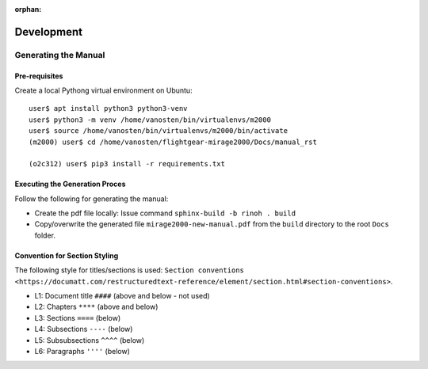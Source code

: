 :orphan:

***********
Development
***********


Generating the Manual
=====================

Pre-requisites
--------------

Create a local Pythong virtual environment on Ubuntu:

::

    user$ apt install python3 python3-venv
    user$ python3 -m venv /home/vanosten/bin/virtualenvs/m2000
    user$ source /home/vanosten/bin/virtualenvs/m2000/bin/activate
    (m2000) user$ cd /home/vanosten/flightgear-mirage2000/Docs/manual_rst

    (o2c312) user$ pip3 install -r requirements.txt


Executing the Generation Proces
-------------------------------

Follow the following for generating the manual:

* Create the pdf file locally: Issue command ``sphinx-build -b rinoh . build``
* Copy/overwrite the generated file ``mirage2000-new-manual.pdf`` from the ``build`` directory to the root ``Docs`` folder.


Convention for Section Styling
------------------------------

The following style for titles/sections is used: ``Section conventions <https://documatt.com/restructuredtext-reference/element/section.html#section-conventions>``.

* L1: Document title ``####`` (above and below - not used)
* L2: Chapters ``****`` (above and below)
* L3: Sections ``====`` (below)
* L4: Subsections ``----`` (below)
* L5: Subsubsections ``^^^^`` (below)
* L6: Paragraphs ``''''`` (below)
